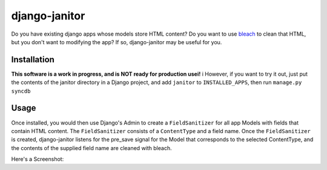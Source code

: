 django-janitor
==============

Do you have existing django apps whose models store HTML content?  Do you want to
use bleach_ to clean that HTML, but you don't want to modifying the app? If so,
django-janitor may be useful for you.

Installation
------------

**This software is a work in progress, and is NOT ready for production usei!** i
However, if you want to try it out, just put the contents of the janitor directory 
in a Django project, and add ``janitor`` to ``INSTALLED_APPS``, then run ``manage.py syncdb``

Usage
-----

Once installed, you would then use Django's Admin to create a ``FieldSanitizer`` for 
all app Models with fields that contain HTML content.  The ``FieldSanitizer`` consists 
of a ``ContentType`` and a field name.  Once the ``FieldSanitizer`` is created, 
django-janitor listens for the pre_save signal for the Model that corresponds to the 
selected ContentType, and the contents of the supplied field name are cleaned with bleach.

Here's a Screenshot: |screenshot|

.. _bleach: https://github.com/jsocol/bleach
.. |screenshot| image:: https://bitbucket.org/bkmontgomery/django-janitor/raw/ab1b6a62be94/screenshot.png

